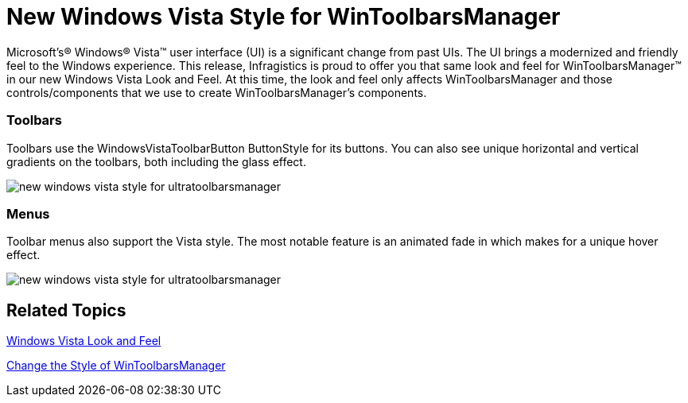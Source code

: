 ﻿////

|metadata|
{
    "name": "win-new-windows-vista-style-for-wintoolbarsmanager-whats-new-20073",
    "controlName": [],
    "tags": [],
    "guid": "{F016EB21-9436-42C3-8112-E4EDF0B8E696}",  
    "buildFlags": [],
    "createdOn": "0001-01-01T00:00:00Z"
}
|metadata|
////

= New Windows Vista Style for WinToolbarsManager

Microsoft's® Windows® Vista™ user interface (UI) is a significant change from past UIs. The UI brings a modernized and friendly feel to the Windows experience. This release, Infragistics is proud to offer you that same look and feel for WinToolbarsManager™ in our new Windows Vista Look and Feel. At this time, the look and feel only affects WinToolbarsManager and those controls/components that we use to create WinToolbarsManager's components.

=== Toolbars

Toolbars use the WindowsVistaToolbarButton ButtonStyle for its buttons. You can also see unique horizontal and vertical gradients on the toolbars, both including the glass effect.

image::images/Win_New_Windows_Vista_Style_for_WinToolbarsManager_Whats_New_20073_05.png[new windows vista style for ultratoolbarsmanager]

=== Menus

Toolbar menus also support the Vista style. The most notable feature is an animated fade in which makes for a unique hover effect.

image::images/Win_New_Windows_Vista_Style_for_WinToolbarsManager_Whats_New_20073_06.png[new windows vista style for ultratoolbarsmanager]

== Related Topics

link:styling-guide-windows-vista-look-and-feel.html[Windows Vista Look and Feel]

link:wintoolbarsmanager-change-the-style-of-wintoolbarsmanager.html[Change the Style of WinToolbarsManager]